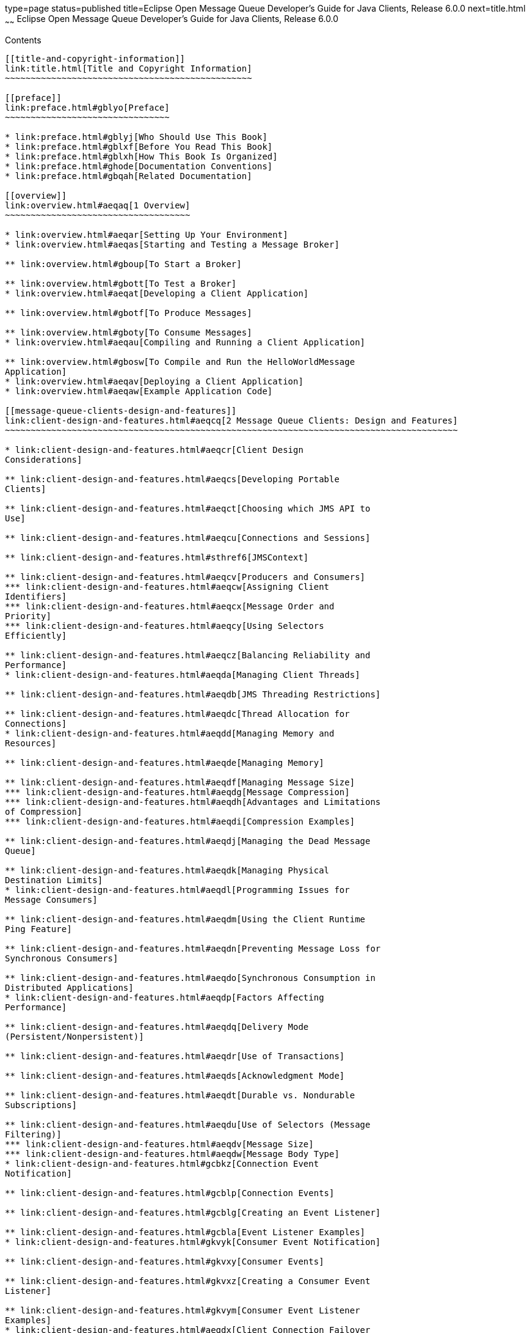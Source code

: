 type=page
status=published
title=Eclipse Open Message Queue Developer's Guide for Java Clients, Release 6.0.0
next=title.html
~~~~~~
Eclipse Open Message Queue Developer's Guide for Java Clients, Release 6.0.0
============================================================================

[[contents]]
Contents
--------

[[title-and-copyright-information]]
link:title.html[Title and Copyright Information]
~~~~~~~~~~~~~~~~~~~~~~~~~~~~~~~~~~~~~~~~~~~~~~~~

[[preface]]
link:preface.html#gblyo[Preface]
~~~~~~~~~~~~~~~~~~~~~~~~~~~~~~~~

* link:preface.html#gblyj[Who Should Use This Book]
* link:preface.html#gblxf[Before You Read This Book]
* link:preface.html#gblxh[How This Book Is Organized]
* link:preface.html#ghode[Documentation Conventions]
* link:preface.html#gbqah[Related Documentation]

[[overview]]
link:overview.html#aeqaq[1 Overview]
~~~~~~~~~~~~~~~~~~~~~~~~~~~~~~~~~~~~

* link:overview.html#aeqar[Setting Up Your Environment]
* link:overview.html#aeqas[Starting and Testing a Message Broker]

** link:overview.html#gboup[To Start a Broker]

** link:overview.html#gbott[To Test a Broker]
* link:overview.html#aeqat[Developing a Client Application]

** link:overview.html#gbotf[To Produce Messages]

** link:overview.html#gboty[To Consume Messages]
* link:overview.html#aeqau[Compiling and Running a Client Application]

** link:overview.html#gbosw[To Compile and Run the HelloWorldMessage
Application]
* link:overview.html#aeqav[Deploying a Client Application]
* link:overview.html#aeqaw[Example Application Code]

[[message-queue-clients-design-and-features]]
link:client-design-and-features.html#aeqcq[2 Message Queue Clients: Design and Features]
~~~~~~~~~~~~~~~~~~~~~~~~~~~~~~~~~~~~~~~~~~~~~~~~~~~~~~~~~~~~~~~~~~~~~~~~~~~~~~~~~~~~~~~~

* link:client-design-and-features.html#aeqcr[Client Design
Considerations]

** link:client-design-and-features.html#aeqcs[Developing Portable
Clients]

** link:client-design-and-features.html#aeqct[Choosing which JMS API to
Use]

** link:client-design-and-features.html#aeqcu[Connections and Sessions]

** link:client-design-and-features.html#sthref6[JMSContext]

** link:client-design-and-features.html#aeqcv[Producers and Consumers]
*** link:client-design-and-features.html#aeqcw[Assigning Client
Identifiers]
*** link:client-design-and-features.html#aeqcx[Message Order and
Priority]
*** link:client-design-and-features.html#aeqcy[Using Selectors
Efficiently]

** link:client-design-and-features.html#aeqcz[Balancing Reliability and
Performance]
* link:client-design-and-features.html#aeqda[Managing Client Threads]

** link:client-design-and-features.html#aeqdb[JMS Threading Restrictions]

** link:client-design-and-features.html#aeqdc[Thread Allocation for
Connections]
* link:client-design-and-features.html#aeqdd[Managing Memory and
Resources]

** link:client-design-and-features.html#aeqde[Managing Memory]

** link:client-design-and-features.html#aeqdf[Managing Message Size]
*** link:client-design-and-features.html#aeqdg[Message Compression]
*** link:client-design-and-features.html#aeqdh[Advantages and Limitations
of Compression]
*** link:client-design-and-features.html#aeqdi[Compression Examples]

** link:client-design-and-features.html#aeqdj[Managing the Dead Message
Queue]

** link:client-design-and-features.html#aeqdk[Managing Physical
Destination Limits]
* link:client-design-and-features.html#aeqdl[Programming Issues for
Message Consumers]

** link:client-design-and-features.html#aeqdm[Using the Client Runtime
Ping Feature]

** link:client-design-and-features.html#aeqdn[Preventing Message Loss for
Synchronous Consumers]

** link:client-design-and-features.html#aeqdo[Synchronous Consumption in
Distributed Applications]
* link:client-design-and-features.html#aeqdp[Factors Affecting
Performance]

** link:client-design-and-features.html#aeqdq[Delivery Mode
(Persistent/Nonpersistent)]

** link:client-design-and-features.html#aeqdr[Use of Transactions]

** link:client-design-and-features.html#aeqds[Acknowledgment Mode]

** link:client-design-and-features.html#aeqdt[Durable vs. Nondurable
Subscriptions]

** link:client-design-and-features.html#aeqdu[Use of Selectors (Message
Filtering)]
*** link:client-design-and-features.html#aeqdv[Message Size]
*** link:client-design-and-features.html#aeqdw[Message Body Type]
* link:client-design-and-features.html#gcbkz[Connection Event
Notification]

** link:client-design-and-features.html#gcblp[Connection Events]

** link:client-design-and-features.html#gcblg[Creating an Event Listener]

** link:client-design-and-features.html#gcbla[Event Listener Examples]
* link:client-design-and-features.html#gkvyk[Consumer Event Notification]

** link:client-design-and-features.html#gkvxy[Consumer Events]

** link:client-design-and-features.html#gkvxz[Creating a Consumer Event
Listener]

** link:client-design-and-features.html#gkvym[Consumer Event Listener
Examples]
* link:client-design-and-features.html#aeqdx[Client Connection Failover
(Auto-Reconnect)]

** link:client-design-and-features.html#aeqdy[Enabling Auto-Reconnect]
*** link:client-design-and-features.html#aeqec[Single-Broker
Auto-Reconnect]
*** link:client-design-and-features.html#aeqed[Parallel Broker
Auto-Reconnect]
*** link:client-design-and-features.html#aeqee[Clustered-Broker
Auto-Reconnect]

** link:client-design-and-features.html#gfoak[Auto-Reconnect Behaviors]

** link:client-design-and-features.html#aeqea[Auto-Reconnect Limitations]

** link:client-design-and-features.html#gczqs[Handling Exceptions When
Failover Occurs]
*** link:client-design-and-features.html#gczqp[Handling Exceptions in a
Transacted Session]
*** link:client-design-and-features.html#gczqm[Handling Exceptions in a
Non-Transacted Session]
* link:client-design-and-features.html#aeqef[Custom Client
Acknowledgment]

** link:client-design-and-features.html#aeqeg[Using Client Acknowledge
Mode]

** link:client-design-and-features.html#aeqeh[Using No Acknowledge Mode]
* link:client-design-and-features.html#gglft[Schema Validation of XML
Payload Messages]
* link:client-design-and-features.html#aeqei[Communicating with C
Clients]
* link:client-design-and-features.html#gcbii[Client Runtime Logging]

** link:client-design-and-features.html#gcbke[Logging Name Spaces,
Levels, and Activities]

** link:client-design-and-features.html#gcblo[Using the JRE Logging
Configuration File]

** link:client-design-and-features.html#gcbkm[Using a Logging
Configuration File for a Specific Application]

** link:client-design-and-features.html#gcbkk[Setting the Logging
Configuration Programmatically]

[[the-jms-simplified-api]]
link:using-the-simplifed-java-api.html#BGBFAEAG[3 The JMS Simplified API]
~~~~~~~~~~~~~~~~~~~~~~~~~~~~~~~~~~~~~~~~~~~~~~~~~~~~~~~~~~~~~~~~~~~~~~~~~

* link:using-the-simplifed-java-api.html#BABCIBDI[Using the Simplified
API]

** link:using-the-simplifed-java-api.html#sthref14[Using the
Autocloseable Interface]

** link:using-the-simplifed-java-api.html#sthref15[Simplified Extraction
of Message Bodies]
* link:using-the-simplifed-java-api.html#BABCEIJG[Developing a JMS Client
using the Simplified API]
* link:using-the-simplifed-java-api.html#BABFIDDI[Working With
Connections]
* link:using-the-simplifed-java-api.html#BABHBBGG[Working With
Destinations]
* link:using-the-simplifed-java-api.html#BABFJEHJ[Working With Messages]

** link:using-the-simplifed-java-api.html#sthref17[Message Structure]
*** link:using-the-simplifed-java-api.html#BABGEIDC[Message Headers]
*** link:using-the-simplifed-java-api.html#BABFAGED[Changes for Standard
JMS 2.0 Message Properties]

** link:using-the-simplifed-java-api.html#BABIJCJD[Sending Messages]

** link:using-the-simplifed-java-api.html#sthref23[Simplified API methods
for Asynchronous Sends]

** link:using-the-simplifed-java-api.html#BABECHCG[Receiving Messages]
*** link:using-the-simplifed-java-api.html#sthref24[Using Shared
Non-durable Subscriptions]
*** link:using-the-simplifed-java-api.html#sthref25[Using Shared Durable
Subscriptions]
*** link:using-the-simplifed-java-api.html#sthref26[Starting Message
Delivery]

** link:using-the-simplifed-java-api.html#BABGJDBF[Processing Messages]
*** link:using-the-simplifed-java-api.html#sthref27[Retrieving Message
Header Fields]

[[the-jms-classic-api]]
link:using-the-java-api.html#aeqax[4 The JMS Classic API]
~~~~~~~~~~~~~~~~~~~~~~~~~~~~~~~~~~~~~~~~~~~~~~~~~~~~~~~~~

* link:using-the-java-api.html#aeqay[Messaging Domains]
* link:using-the-java-api.html#aeqaz[Working With Connections]

** link:using-the-java-api.html#aeqba[Obtaining a Connection Factory]
*** link:using-the-java-api.html#aeqbb[Looking Up a Connection Factory
With JNDI]
*** link:using-the-java-api.html#aeqbc[Overriding Configuration Settings]
*** link:using-the-java-api.html#aeqbd[Instantiating a Connection
Factory]

** link:using-the-java-api.html#aeqbe[Using Connections]

** link:using-the-java-api.html#gcvuc[Creating Secure Connections (SSL)]
* link:using-the-java-api.html#aeqbf[Working With Destinations]

** link:using-the-java-api.html#aeqbg[Looking Up a Destination With JNDI]
*** link:using-the-java-api.html#gbotz[To Look Up a Destination With
JNDI]

** link:using-the-java-api.html#aeqbh[Instantiating a Destination]

** link:using-the-java-api.html#aeqbi[Temporary Destinations]
* link:using-the-java-api.html#aeqbj[Working With Sessions]

** link:using-the-java-api.html#aeqbk[Acknowledgment Modes]

** link:using-the-java-api.html#gdydy[Transacted Sessions]
* link:using-the-java-api.html#aeqbm[Working With Messages]

** link:using-the-java-api.html#aeqbn[Message Structure]
*** link:using-the-java-api.html#aeqbo[Message Header]
*** link:using-the-java-api.html#aeqbp[Message Properties]
*** link:using-the-java-api.html#aeqbq[Message Body]

** link:using-the-java-api.html#aeqbr[Composing Messages]
*** link:using-the-java-api.html#aeqbs[Composing Text Messages]
*** link:using-the-java-api.html#aeqbt[Composing Stream Messages]
*** link:using-the-java-api.html#aeqbu[Composing Map Messages]
*** link:using-the-java-api.html#aeqbv[Composing Object Messages]
*** link:using-the-java-api.html#aeqbw[Composing Bytes Messages]

** link:using-the-java-api.html#aeqbx[Sending Messages]
*** link:using-the-java-api.html#BGBGDFBA[Asynchronous send]

** link:using-the-java-api.html#aeqby[Receiving Messages]
*** link:using-the-java-api.html#aeqbz[Creating Message Consumers]
*** link:using-the-java-api.html#aeqcc[Receiving Messages Synchronously]
*** link:using-the-java-api.html#aeqcd[Receiving Messages Asynchronously]
*** link:using-the-java-api.html#aeqce[Acknowledging Messages]
*** link:using-the-java-api.html#aeqcf[Browsing Messages]
*** link:using-the-java-api.html#aeqcg[Closing a Consumer]

** link:using-the-java-api.html#aeqch[Processing Messages]
*** link:using-the-java-api.html#aeqci[Retrieving Message Header Fields]
*** link:using-the-java-api.html#aeqcj[Retrieving Message Properties]
*** link:using-the-java-api.html#aeqck[Processing the Message Body]
*** link:using-the-java-api.html#sthref53[Simplified Extraction of
Message Bodies]
* link:using-the-java-api.html#BGBGIECH[Using the Autocloseable
Interface]

[[using-the-metrics-monitoring-api]]
link:using-the-metrics-monitoring-api.html#aeqej[5 Using the Metrics Monitoring API]
~~~~~~~~~~~~~~~~~~~~~~~~~~~~~~~~~~~~~~~~~~~~~~~~~~~~~~~~~~~~~~~~~~~~~~~~~~~~~~~~~~~~

* link:using-the-metrics-monitoring-api.html#aeqek[Monitoring Overview]

** link:using-the-metrics-monitoring-api.html#aeqel[Administrative Tasks]

** link:using-the-metrics-monitoring-api.html#aeqem[Implementation
Summary]
*** link:using-the-metrics-monitoring-api.html#gbowb[To Implement
Message-Based Monitoring]
* link:using-the-metrics-monitoring-api.html#aeqen[Creating a
Metrics-Monitoring Client]

** link:using-the-metrics-monitoring-api.html#gbouy[To Monitor Broker
Metrics]
* link:using-the-metrics-monitoring-api.html#aeqeo[Format of Metrics
Messages]

** link:using-the-metrics-monitoring-api.html#aeqep[Broker Metrics]
*** link:using-the-metrics-monitoring-api.html#aeqeq[JVM Metrics]
*** link:using-the-metrics-monitoring-api.html#aeqer[Destination-List
Metrics]
*** link:using-the-metrics-monitoring-api.html#aeqes[Destination Metrics]
* link:using-the-metrics-monitoring-api.html#aeqet[Metrics Monitoring
Client Code Examples]

** link:using-the-metrics-monitoring-api.html#aeqeu[A Broker Metrics
Example]
*** link:using-the-metrics-monitoring-api.html#aeqev[A Destination List
Metrics Example]
*** link:using-the-metrics-monitoring-api.html#aeqew[A Destination
Metrics Example]

[[working-with-soap-messages]]
link:soap-messages.html#aeqex[6 Working with SOAP Messages]
~~~~~~~~~~~~~~~~~~~~~~~~~~~~~~~~~~~~~~~~~~~~~~~~~~~~~~~~~~~

* link:soap-messages.html#aeqey[What is SOAP?]

** link:soap-messages.html#aeqez[SOAP with Attachments API for Java]
*** link:soap-messages.html#aeqfa[The Transport Layer]
*** link:soap-messages.html#aeqfb[The SOAP Layer]
*** link:soap-messages.html#aeqfc[The Language Implementation Layer]
*** link:soap-messages.html#aeqfd[The Profiles Layer]
*** link:soap-messages.html#aeqfe[Interoperability]

** link:soap-messages.html#aeqff[The SOAP Message]

** link:soap-messages.html#aeqfg[SOAP Packaging Models]
* link:soap-messages.html#aeqfh[SOAP Messaging in JAVA]

** link:soap-messages.html#aeqfi[The SOAP Message Object]
*** link:soap-messages.html#aeqfj[Inherited Methods]
*** link:soap-messages.html#aeqfk[Namespaces]

** link:soap-messages.html#aeqfo[Destination, Message Factory, and
Connection Objects]
*** link:soap-messages.html#aeqfp[Endpoint]
*** link:soap-messages.html#aeqft[Message Factory]
*** link:soap-messages.html#aeqfu[Connection]
*** link:soap-messages.html#gdysa[SOAP Connection]
* link:soap-messages.html#aeqfx[SOAP Messaging Models and Examples]

** link:soap-messages.html#aeqfy[SOAP Messaging Programming Models]

** link:soap-messages.html#aeqga[Working with Attachments]
*** link:soap-messages.html#gboxw[To Create and Add an Attachment]

** link:soap-messages.html#aeqgb[Exception and Fault Handling]

** link:soap-messages.html#aeqgc[Writing a SOAP Client]
*** link:soap-messages.html#gboxv[To Write a SOAP Client for
Point-to-Point Messaging]

** link:soap-messages.html#aeqgd[Writing a SOAP Service]
*** link:soap-messages.html#aeqge[Disassembling Messages]
*** link:soap-messages.html#aeqgf[Handling Attachments]
*** link:soap-messages.html#aeqgg[Replying to Messages]
*** link:soap-messages.html#aeqgh[Handling SOAP Faults]
* link:soap-messages.html#aeqgk[Integrating SOAP and Message Queue]

** link:soap-messages.html#aeqgl[Example 1: Deferring SOAP Processing]
*** link:soap-messages.html#gboxx[To Transform the SOAP Message into a
JMS Message and Send the JMS Message]
*** link:soap-messages.html#gboxh[To Receive the JMS Message, Transform
it into a SOAP Message, and Process It]

** link:soap-messages.html#aeqgm[Example 2: Publishing SOAP Messages]

** link:soap-messages.html#aeqgn[Code Samples]

[[embedding-a-message-queue-broker-in-a-java-client]]
link:embedded-brokers.html#gjmtl[7 Embedding a Message Queue Broker in a Java Client]
~~~~~~~~~~~~~~~~~~~~~~~~~~~~~~~~~~~~~~~~~~~~~~~~~~~~~~~~~~~~~~~~~~~~~~~~~~~~~~~~~~~~~

* link:embedded-brokers.html#gjmtr[Creating, Initializing and Starting an
Embedded Broker]

** link:embedded-brokers.html#gjmth[Creating a Broker Event Listener]

** link:embedded-brokers.html#gjmue[Arguments to Specify When
Initializing an Embedded Broker]
* link:embedded-brokers.html#gjmul[Creating a Direct Connection to an
Embedded Broker]
* link:embedded-brokers.html#gjmuf[Creating a TCP Connection to an
Embedded Broker]
* link:embedded-brokers.html#gjmto[Stopping and Shutting Down an Embedded
Broker]
* link:embedded-brokers.html#gjmtz[Embedded Broker Example]

[[a-warning-messages-and-client-error-codes]]
link:warning-messages_error-codes.html#aeqgo[A Warning Messages and Client Error Codes]
~~~~~~~~~~~~~~~~~~~~~~~~~~~~~~~~~~~~~~~~~~~~~~~~~~~~~~~~~~~~~~~~~~~~~~~~~~~~~~~~~~~~~~~

* link:warning-messages_error-codes.html#gboyb[Warning Messages and Error
Codes]


